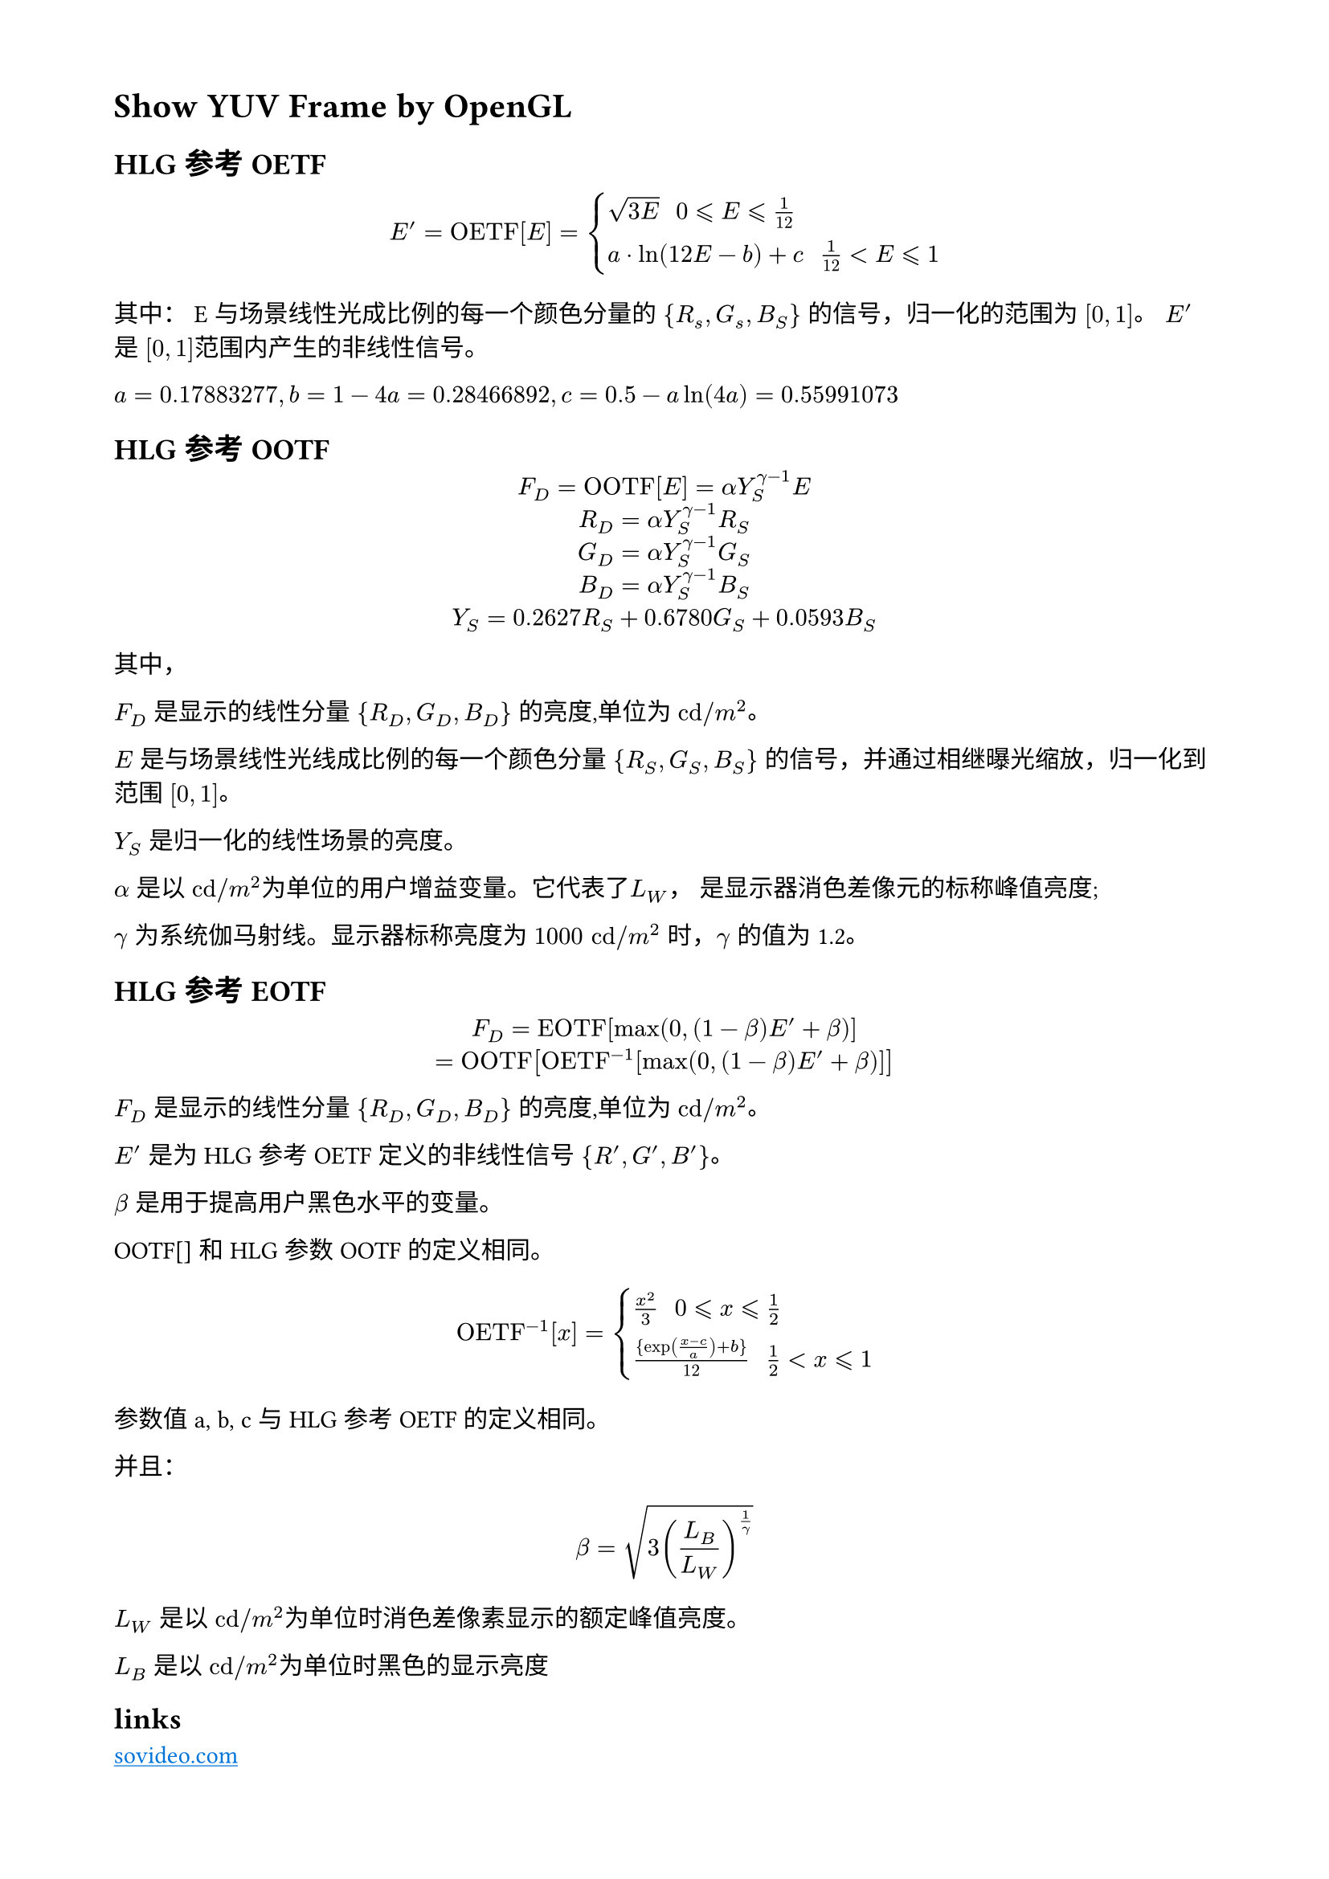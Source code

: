 // 设置页面的大小和边距，A4 大小，页面的左边距为 1.8， 上下边距为 1.5cm
#set page(
  paper: "a4",
  margin: (x: 1.8cm, y: 1.5cm),
)

// 设置页面文字的大小
#set text(
  font: ("Noto Sans Kaithi"),
  lang: "zh",
  weight: "regular"
)


= Show YUV Frame by OpenGL

== HLG 参考 OETF

$ E^' = "OETF"[E] = cases(
  sqrt(3 E) "                       " 0 lt.eq.slant E lt.eq.slant frac(1, 12),
  a dot ln(12 E - b) + c "     " frac(1, 12) lt E lt.eq.slant 1
) $

其中： E 与场景线性光成比例的每一个颜色分量的 ${R_s, G_s, B_S}$ 的信号，归一化的范围为 $[0, 1]$。
$E^'$ 是 $[0,1]$范围内产生的非线性信号。

$a=0.17883277,b = 1 - 4 a = 0.28466892, c = 0.5 - a ln(4 a) = 0.55991073$

== HLG 参考 OOTF

#align(center)[
  $F_D = "OOTF"[E] = alpha Y_S^(gamma - 1) E$ \
  $R_D = alpha Y_S^(gamma - 1) R_S$ \
  $G_D = alpha Y_S^(gamma - 1) G_S$ \
  $B_D = alpha Y_S^(gamma - 1) B_S$ \
  $Y_S = 0.2627 R_S + 0.6780 G_S + 0.0593 B_S$
]

其中，

$F_D$ 是显示的线性分量 ${R_D, G_D, B_D}$ 的亮度,单位为 $"cd"slash m^2$。

$E$ 是与场景线性光线成比例的每一个颜色分量 ${R_S, G_S, B_S}$ 的信号，并通过相继曝光缩放，归一化到范围 $[0,1]$。

$Y_S$ 是归一化的线性场景的亮度。

$alpha$ 是以 $"cd"slash m^2$为单位的用户增益变量。它代表了$L_W$， 是显示器消色差像元的标称峰值亮度;

$gamma$ 为系统伽马射线。显示器标称亮度为 $1000 "cd"slash m^2$ 时，$gamma$ 的值为 1.2。

== HLG 参考 EOTF

#align(center)[
  $F_D = "EOTF"[max(0, (1 - beta) E^' + beta)]$ \
  $= "OOTF"["OETF"^(-1) [max(0, (1 -  beta) E^' + beta)]]$
]

$F_D$ 是显示的线性分量 ${R_D, G_D, B_D}$ 的亮度,单位为 $"cd"slash m^2$。

$E^'$ 是为 HLG 参考 OETF 定义的非线性信号 ${R^', G^', B^'}$。

$beta$ 是用于提高用户黑色水平的变量。

OOTF[] 和 HLG 参数 OOTF 的定义相同。

$ 
  "OETF"^(-1)[x] = cases(
    frac(x^2, 3) "              " 0 lt.eq.slant x lt.eq.slant frac(1,2),
    { exp((x - c) / a) + b } / 12 "   " frac(1, 2) lt x lt.eq.slant 1
  )
$

参数值 a, b, c 与 HLG 参考 OETF 的定义相同。

并且： 

$
  beta = sqrt(3 (L_B / L_W)^(1 / gamma))
$

$L_W$ 是以 $"cd/"m^2$为单位时消色差像素显示的额定峰值亮度。

$L_B$ 是以 $"cd/"m^2$为单位时黑色的显示亮度

== links

#link("https://isovideo.com/index.php")[
  #text(blue)[#underline("sovideo.com")]
]

#link("https://github.com/IENT/YUView")[
  #text(blue)[#underline("YUView on Github")]
]

#link("https://4kmedia.org/")[
  #text(blue)[#underline("4kmedia")]
]
